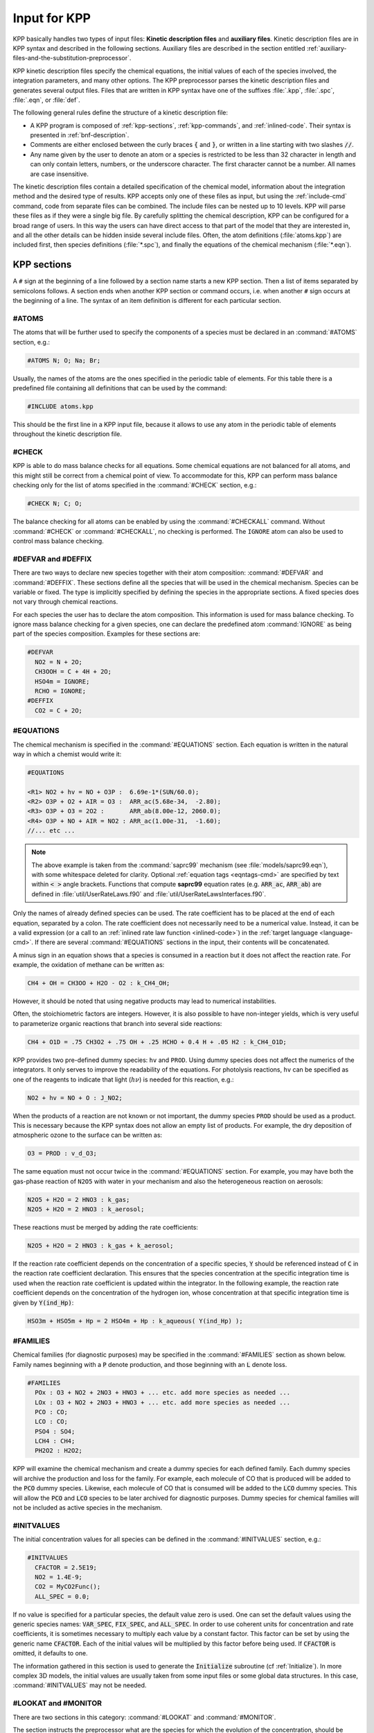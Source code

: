 .. _input-for-kpp:

#############
Input for KPP
#############

KPP basically handles two types of input files: **Kinetic description
files** and **auxiliary files**. Kinetic description files are in KPP
syntax and described in the following sections. Auxiliary files are
described in the section entitled
:ref:`auxiliary-files-and-the-substitution-preprocessor`.

KPP kinetic description files specify the chemical equations, the
initial values of each of the species involved, the integration
parameters, and many other options. The KPP preprocessor parses the
kinetic description files and generates several output files. Files
that are written in KPP syntax have one of the suffixes :file:`.kpp`,
:file:`.spc`, :file:`.eqn`, or :file:`def`.

The following general rules define the structure of a kinetic
description file:

-  A KPP program is composed of :ref:`kpp-sections`,
   :ref:`kpp-commands`, and :ref:`inlined-code`. Their syntax is
   presented in :ref:`bnf-description`.

-  Comments are either enclosed between the curly braces :code:`{` and
   :code:`}`, or written in a line starting with two slashes :code:`//`.

-  Any name given by the user to denote an atom or a species is
   restricted to be less than 32 character in length and can only
   contain letters, numbers, or the underscore character. The first
   character cannot be a number. All names are case insensitive.

The kinetic description files contain a detailed specification of the
chemical model, information about the integration method and the desired
type of results. KPP accepts only one of these files as input, but using
the :ref:`include-cmd` command, code from separate files can be
combined. The include files can be nested up to 10 levels. KPP will
parse these files as if they were a single big file. By carefully
splitting the chemical description, KPP can be configured for a broad
range of users. In this way the users can have direct access to that
part of the model that they are interested in, and all the other details
can be hidden inside several include files. Often, the atom definitions
(:file:`atoms.kpp`) are included first, then species definitions
(:file:`*.spc`), and finally the equations of the chemical mechanism
(:file:`*.eqn`).

.. _kpp-sections:

============
KPP sections
============

A :literal:`#` sign at the beginning of a line followed by a section
name starts a new KPP section. Then a list of items separated by
semicolons follows. A section ends when another KPP section or command
occurs, i.e. when another :literal:`#` sign occurs at the beginning of
a line. The syntax of an item definition is different for each
particular section.

.. _atoms:

#ATOMS
------

The atoms that will be further used to specify the components of a
species must be declared in an :command:`#ATOMS` section, e.g.:

.. code-block:: console

   #ATOMS N; O; Na; Br;

Usually, the names of the atoms are the ones specified in the periodic
table of elements. For this table there is a predefined file containing
all definitions that can be used by the command:

.. code-block:: console

   #INCLUDE atoms.kpp

This should be the first line in a KPP input file, because it allows to
use any atom in the periodic table of elements throughout the kinetic
description file.

.. _check:

#CHECK
------

KPP is able to do mass balance checks for all equations. Some chemical
equations are not balanced for all atoms, and this might still be
correct from a chemical point of view. To accommodate for this, KPP can
perform mass balance checking only for the list of atoms specified in
the :command:`#CHECK` section, e.g.:

.. code-block:: console

   #CHECK N; C; O;

The balance checking for all atoms can be enabled by using the
:command:`#CHECKALL` command. Without :command:`#CHECK` or
:command:`#CHECKALL`, no checking is performed. The :literal:`IGNORE`
atom can also be used to control mass balance checking.

.. _defvar-and-deffix:

#DEFVAR and #DEFFIX
-------------------

There are two ways to declare new species together with their atom
composition: :command:`#DEFVAR` and :command:`#DEFFIX`. These sections
define all the species that will be used in the chemical mechanism.
Species can be variable or fixed. The type is implicitly specified by
defining the species in the appropriate sections. A fixed species does
not vary through chemical reactions.

For each species the user has to declare the atom composition. This
information is used for mass balance checking.  To ignore mass balance
checking for a given species, one can declare the predefined atom
:command:`IGNORE` as being part of the species composition. Examples
for these sections are:

.. code-block:: console

   #DEFVAR
     NO2 = N + 2O;
     CH3OOH = C + 4H + 2O;
     HSO4m = IGNORE;
     RCHO = IGNORE;
   #DEFFIX
     CO2 = C + 2O;

.. _equations:

#EQUATIONS
----------

The chemical mechanism is specified in the :command:`#EQUATIONS`
section. Each equation is written in the natural way in which a
chemist would write it:

.. code-block:: console

   #EQUATIONS

   <R1> NO2 + hv = NO + O3P :  6.69e-1*(SUN/60.0);
   <R2> O3P + O2 + AIR = O3 :  ARR_ac(5.68e-34,  -2.80);
   <R3> O3P + O3 = 2O2 :       ARR_ab(8.00e-12, 2060.0);
   <R4> O3P + NO + AIR = NO2 : ARR_ac(1.00e-31,  -1.60);
   //... etc ...

.. note::

   The above example is taken from the :command:`saprc99` mechanism
   (see :file:`models/saprc99.eqn`), with some whitespace deleted for
   clarity.  Optional :ref:`equation tags <eqntags-cmd>` are specified
   by text within :code:`< >` angle brackets.  Functions that compute
   **saprc99** equation rates (e.g. :code:`ARR_ac`,
   :code:`ARR_ab`) are defined in :file:`util/UserRateLaws.f90`
   and :file:`util/UserRateLawsInterfaces.f90`.

Only the names of already defined species can be used. The rate
coefficient has to be placed at the end of each equation, separated by a
colon. The rate coefficient does not necessarily need to be a numerical
value. Instead, it can be a valid expression (or a call to an
:ref:`inlined rate law function <inlined-code>`) in the :ref:`target
language <language-cmd>`.  If there are several :command:`#EQUATIONS`
sections in the input, their contents will be concatenated.

A minus sign in an equation shows that a species is consumed in a
reaction but it does not affect the reaction rate. For example, the
oxidation of methane can be written as:

.. code-block:: console

   CH4 + OH = CH3OO + H2O - O2 : k_CH4_OH;

However, it should be noted that using negative products may lead to
numerical instabilities.

Often, the stoichiometric factors are integers. However, it is also
possible to have non-integer yields, which is very useful to
parameterize organic reactions that branch into several side reactions:

.. code-block:: console

   CH4 + O1D = .75 CH3O2 + .75 OH + .25 HCHO + 0.4 H + .05 H2 : k_CH4_O1D;

KPP provides two pre-defined dummy species: :literal:`hv` and
:literal:`PROD`. Using dummy species does not affect the numerics of
the integrators. It only serves to improve the readability of the
equations. For photolysis reactions, :literal:`hv` can be specified as
one of the reagents to indicate that light (:math:`h\nu`) is needed for this
reaction, e.g.:

.. code-block:: console

   NO2 + hv = NO + O : J_NO2;

When the products of a reaction are not known or not important, the
dummy species :literal:`PROD` should be used as a product. This is
necessary because the KPP syntax does not allow an empty list of
products. For example, the dry deposition of atmospheric ozone to the
surface can be written as:

.. code-block:: console

   O3 = PROD : v_d_O3;

The same equation must not occur twice in the :command:`#EQUATIONS`
section. For example, you may have both the gas-phase reaction of
:literal:`N2O5` with water in your mechanism and also the
heterogeneous reaction on aerosols:

.. code-block:: console

   N2O5 + H2O = 2 HNO3 : k_gas;
   N2O5 + H2O = 2 HNO3 : k_aerosol;

These reactions must be merged by adding the rate coefficients:

.. code-block:: console

   N2O5 + H2O = 2 HNO3 : k_gas + k_aerosol;

If the reaction rate coefficient depends on the concentration of a specific
species, :code:`Y` should be referenced instead of :code:`C` in the reaction
rate coefficient declaration. This ensures that the species concentration at
the specific integration time is used when the reaction rate coefficient is
updated within the integrator. In the following example, the reaction rate
coefficient depends on the concentration of the hydrogen ion, whose
concentration at that specific integration time is given by :code:`Y(ind_Hp)`:

.. code-block:: console

   HSO3m + HSO5m + Hp = 2 HSO4m + Hp : k_aqueous( Y(ind_Hp) );

.. _families:

#FAMILIES
---------

Chemical families (for diagnostic purposes) may be specified in the
:command:`#FAMILIES` section as shown below.  Family names beginning
with a :code:`P` denote production, and those beginning with an
:code:`L` denote loss.

.. code-block:: console

   #FAMILIES
     POx : O3 + NO2 + 2NO3 + HNO3 + ... etc. add more species as needed ...
     LOx : O3 + NO2 + 2NO3 + HNO3 + ... etc. add more species as needed ...
     PCO : CO;
     LCO : CO;
     PSO4 : SO4;
     LCH4 : CH4;
     PH2O2 : H2O2;

KPP will examine the chemical mechanism and create a dummy species for
each defined family.  Each dummy species will archive the production
and loss for the family.  For example, each molecule of CO that is
produced will be added to the :code:`PCO` dummy species.  Likewise,
each molecule of CO that is consumed will be added to the :code:`LCO`
dummy species. This will allow the :code:`PCO` and :code:`LCO` species
to be later archived for diagnostic purposes. Dummy species for chemical
families will not be included as active species in the mechanism.

.. _initvalues:

#INITVALUES
-----------

The initial concentration values for all species can be defined in the
:command:`#INITVALUES` section, e.g.:

.. code-block:: console

   #INITVALUES
     CFACTOR = 2.5E19;
     NO2 = 1.4E-9;
     CO2 = MyCO2Func();
     ALL_SPEC = 0.0;

If no value is specified for a particular species, the default value
zero is used. One can set the default values using the generic species
names: :code:`VAR_SPEC`, :code:`FIX_SPEC`, and :code:`ALL_SPEC`. In order
to use coherent units for concentration and rate coefficients, it is
sometimes necessary to multiply each value by a constant factor. This
factor can be set by using the generic name :code:`CFACTOR`. Each of
the initial values will be multiplied by this factor before being
used. If :code:`CFACTOR` is omitted, it defaults to one.

The information gathered in this section is used to generate the :code:`Initialize`
subroutine (cf  :ref:`Initialize`). In more complex 3D
models, the initial values are usually taken from some input files or
some global data structures. In this case, :command:`#INITVALUES` may
not be needed.

.. _lookat-and-monitor:

#LOOKAT and #MONITOR
--------------------

There are two sections in this category: :command:`#LOOKAT` and
:command:`#MONITOR`.

The section instructs the preprocessor what are the species for which
the evolution of the concentration, should be saved in a data file. By
default, if no :command:`#LOOKAT` section is present, all the species
are saved. If an atom is specified in the :command:`#LOOKAT` list then
the total mass of the particular atom is reported. This allows to
check how the mass of a specific atom was conserved by the integration
method. The :command:`#LOOKATALL` command can be used to specify all
the species. Output of :command:`#LOOKAT` can be directed to the file
:file:`ROOT.dat` using the utility subroutines described in the
section entitled :ref:`Util`.

The :command:`#MONITOR` section defines a different list of species
and atoms. This list is used by the driver to display the
concentration of the elements in the list during the integration. This
may give us a feedback of the evolution in time of the selected
species during the integration. The syntax is similar to the
:command:`#LOOKAT` section. With the driver :code:`general`,
output of :command:`#MONITOR` goes to the screen (STDOUT). The order
of the output is: first variable species, then fixed species, finally
atoms. It is not the order in the :command:`MONITOR` command.

Examples for these sections are:

.. code-block:: console

   #LOOKAT NO2; CO2; O3; N;
   #MONITOR O3; N;

.. _setvar-and-setfix:

#SETVAR and #SETFIX
-------------------

The commands :command:`#SETVAR` and :command:`#SETFIX` change the type of an
already defined species. Then, depending on the integration method,
one may or may not use the initial classification, or can easily move
one species from one category to another. The use of the generic
species :code:`VAR_SPEC`, :code:`FIX_SPEC`, and :code:`ALL_SPEC` is
also allowed. Examples for these sections are:

.. code-block:: console

   #SETVAR ALL_SPEC;
   #SETFIX H2O; CO2;

.. _kpp-commands:

============
KPP commands
============

A KPP command begins on a new line with a :code:`#` sign, followed by a
command name and one or more parameters.  Details about each command
are given in the following subsections.

.. _table-cmd-defaults:

.. table:: Default values for KPP commands
   :align: center

   +--------------------------+-----------------------+
   | KPP command              | default value         |
   +==========================+=======================+
   | :command:`#AUTOREDUCE`   | :code:`OFF`           |
   +--------------------------+-----------------------+
   | :command:`#CHECKALL`     |                       |
   +--------------------------+-----------------------+
   | :command:`#DECLARE`      | :code:`SYMBOL`        |
   +--------------------------+-----------------------+
   | :command:`#DOUBLE`       | :code:`ON`            |
   +--------------------------+-----------------------+
   | :command:`#DRIVER`       | :code:`none`          |
   +--------------------------+-----------------------+
   | :command:`#DUMMYINDEX`   | :code:`OFF`           |
   +--------------------------+-----------------------+
   | :command:`#EQNTAGS`      | :code:`OFF`           |
   +--------------------------+-----------------------+
   | :command:`#FUNCTION`     | :code:`AGGREGATE`     |
   +--------------------------+-----------------------+
   | :command:`#HESSIAN`      | :code:`ON`            |
   +--------------------------+-----------------------+
   | :command:`#INCLUDE`      |                       |
   +--------------------------+-----------------------+
   | :command:`#INTEGRATOR`   |                       |
   +--------------------------+-----------------------+
   | :command:`#INTFILE`      |                       |
   +--------------------------+-----------------------+
   | :command:`#JACOBIAN`     | :code:`SPARSE_LU_ROW` |
   +--------------------------+-----------------------+
   | :command:`#LANGUAGE`     |                       |
   +--------------------------+-----------------------+
   | :command:`#LOOKATALL`    |                       |
   +--------------------------+-----------------------+
   | :command:`#MEX`          | :code:`ON`            |
   +--------------------------+-----------------------+
   | :command:`#MINVERSION`   |                       |
   +--------------------------+-----------------------+
   | :command:`#MODEL`        |                       |
   +--------------------------+-----------------------+
   | :command:`#REORDER`      | :code:`ON`            |
   +--------------------------+-----------------------+
   | :command:`#STOCHASTIC`   | :code:`OFF`           |
   +--------------------------+-----------------------+
   | :command:`#STOICMAT`     | :code:`ON`            |
   +--------------------------+-----------------------+
   | :command:`#UPPERCASEF90` | :code:`OFF`           |
   +--------------------------+-----------------------+

.. _autoreduce-cmd:

#AUTOREDUCE
-----------

The :command:`#AUTOREDUCE ON` command can be used with
:command:`#INTEGRATOR rosenbrock` to enable
:ref:`automatic  mechanism reduction <rosenbrock-autoreduce>` as
described in :cite:t:`Lin_et_al._2022`.  Automatic mechanism reduction
is disabled by default.

.. _declare-cmd:

#DECLARE
--------

The :command:`#DECLARE` command determines how constants like
:code:`dp`, :code:`NSPEC`, :code:`NVAR`, :code:`NFIX`, and
:code:`NREACT` are inserted into the KPP-generated code.
:command:`#DECLARE SYMBOL` (the default) will declare array variables
using parameters from the :ref:`Parameters` file. :command:`#DECLARE VALUE`
will replace each parameter with its value.

For example, the global array variable :code:`C` is declared in the
:ref:`Global` file generated by KPP.  In the :program:`small_strato`
example (described in :ref:`running-kpp-with-an-example-mechanism`),
:code:`C` has dimension :code:`NSPEC=7`. Using  :command:`#DECLARE
SYMBOL` will generate the following code in :ref:`Global`:

.. code-block:: fortran

   ! C - Concentration of all species
     REAL(kind=dp), TARGET :: C(NSPEC)

Whereas :command:`#DECLARE VALUE` will generate this code instead:

.. code-block:: fortran

   ! C - Concentration of all species
     REAL(kind=dp), TARGET :: C(7)

We recommend using :command:`#DECLARE SYMBOL`, as most modern compilers
will automatically replace each parameter (e.g. :code:`NSPEC`) with its
value (e.g :code:`7`). However, if you are using a very old compiler
that is not as sophisticated, :command:`#DECLARE VALUE` might result in
better-optmized code.

.. _double-cmd:

#DOUBLE
-------

The :command:`#DOUBLE` command selects single or double precision
arithmetic. :command:`ON` (the default) means use double precision,
:command:`OFF` means use single precision (see the section entitled
:ref:`Precision`).

.. important::

   We recommend using double precision whenever possible.  Using
   single precision may lead to integration non-convergence errors
   caused by roundoff and/or underflow.

.. _driver-cmd:

#DRIVER
-------

The :command:`#DRIVER` command selects the driver, i.e., the file from
which the main function is to be taken. The parameter is a file name,
without suffix. The appropriate suffix (:code:`.f90`, :code:`.F90`,
:code:`.c`, or :code:`.m`) is automatically appended.

Normally, KPP tries to find the selected driver file in the directory
:file:`$KPP_HOME/drv/`. However, if the supplied file name contains a slash,
it is assumed to be absolute. To access a driver in the current
directory, the prefix :file:`./` can be used, e.g.:

.. code-block:: console

   #DRIVER ./mydriver

It is possible to choose the empty dummy driver :command:`none`, if the
user wants to include the KPP generated modules into a larger model
(e.g. a general circulation or a chemical transport model) instead of
creating a stand-alone version of the chemical integrator. The driver
:command:`none` is also selected when the :command:`#DRIVER` command
is missing. If the command occurs twice, the second replaces the first.

.. _dummyindex-cmd:

#DUMMYINDEX
-----------

It is possible to declare species in the :ref:`defvar-and-deffix`
sections that are not used in the :ref:`equations` section. If your
model needs to check at run-time if a certain species is included in
the current mechanism, you can set to :command:`#DUMMYINDEX ON`. Then,
KPP will set the indices to zero for all species that do not occur in
any reaction. With :command:`#DUMMYINDEX OFF` (the default), those are
undefined variables. For example, if you frequently switch between
mechanisms with and without sulfuric acid, you can use this code:

.. code-block:: fortran

   IF (ind_H2SO4=0) THEN
     PRINT *, 'no H2SO4 in current mechanism'
   ELSE
     PRINT *, 'c(H2SO4) =', C(ind_H2SO4)
   ENDIF

.. _eqntags-cmd:

#EQNTAGS
--------

Each reaction in the :ref:`equations` section may start with an
equation tag which is enclosed in angle brackets, e.g.:

.. code-block:: console

   <R1> NO2 + hv = NO + O3P :  6.69e-1*(SUN/60.0);

With :command:`#EQNTAGS` set to :command:`ON`, this equation tag can be
used to refer to a specific equation (cf. :ref:`monitor`). The default
for :command:`#EQNTAGS` is :command:`OFF`.

.. _function-cmd:

#FUNCTION
---------

The :command:`#FUNCTION` command controls which functions are generated
to compute the production/destruction terms for variable
species. :command:`AGGREGATE` generates one function that computes the
normal derivatives. :command:`SPLIT` generates two functions
for the derivatives in production and destruction forms.

.. _hessian-cmd:

#HESSIAN
--------

The option :command:`ON` (the default) of the :command:`#HESSIAN`
command turns the Hessian generation on (see section
:ref:`Hessian-and-HessianSP`). With :command:`OFF` it is switched off.

.. _include-cmd:

#INCLUDE
--------

The :command:`#INCLUDE` command instructs KPP to look for the file
specified as a parameter and parse the content of this file before
proceeding to the next line. This allows the atoms definition, the
species definition and the equation definition to be shared between
several models. Moreover this allows for custom configuration of KPP to
accommodate various classes of users. Include files can be either in one
of the KPP directories or in the current directory.

.. _integrator-cmd:

#INTEGRATOR
-----------

The :command:`#INTEGRATOR` command selects the integrator definition
file. The parameter is the file name of an integrator, without
suffix. The effect of

.. code-block:: console

   #INTEGRATOR integrator_name

is similar to:

.. code-block:: console

   #INCLUDE $KPP_HOME/int/integrator_name.def

The :command:`#INTEGRATOR` command allows the use of different
integration techniques on the same model. If it occurs twice, the second
replaces the first. Normally, KPP tries to find the selected integrator
files in the directory :file:`$KPP_HOME/int/`. However, if the supplied
file name contains a slash, it is assumed to be absolute. To access an
integrator in the current directory, the prefix :file:`./` can be used,
e.g.:

.. code-block:: console

   #INTEGRATOR ./mydeffile

.. _intfile-cmd:

#INTFILE
--------

.. attention::

   :command:`#INTFILE` is used internally by KPP but should not be used
   by the KPP user. Using :ref:`integrator-cmd` alone suffices to
   specify an integrator.

The integrator definition file selects an integrator file with
:command:`#INTFILE` and also defines some suitable options for it. The
:command:`#INTFILE` command selects the file that contains the integrator
routine. The parameter of the
command is a file name, without suffix. The appropriate suffix
(:code:`.f90`, :code:`.F90`, :code:`.c`, or :code:`.m` is appended and
the result selects the file from which the integrator
is taken. This file will be copied into the code file in the appropriate
place.

.. _jacobian-cmd:

#JACOBIAN
---------

The :command:`#JACOBIAN` command controls which functions are generated
to compute the Jacobian. The option :command:`OFF` inhibits the
generation of the Jacobian routine. The option :command:`FULL` generates
the Jacobian as a square :code:`NVAR x NVAR` matrix. It should only be
used if the integrator needs the whole Jacobians. The options
:command:`SPARSE_ROW` and :command:`SPARSE_LU_ROW` (the default) both
generate the Jacobian in sparse (compressed on rows) format. They should
be used if the integrator needs the whole Jacobian, but in a sparse
form. The format used is compressed on rows. With
:command:`SPARSE_LU_ROW`, KPP extends the number of nonzeros to account
for the fill-in due to the LU decomposition.

.. _language-cmd:

#LANGUAGE
---------

.. attention::

   The :command:`Fortran77` language option is deprecated in
   :ref:`kpp250` and  later versions. All further KPP development will
   only support Fortran90.

The :command:`#LANGUAGE` command selects the target language in which the
code file is to be generated. Available options are :command:`Fortran90`,
:command:`C`, or :command:`matlab`.

You can select the suffix (:code:`.F90` or :code:`.f90`) to use for
Fortran90 source code generated by KPP (cf. :ref:`uppercasef90-cmd`).

.. _mex-cmd:

#MEX
----

:program:`Mex` is a Matlab extension that allows
to call functions written in Fortran and C directly from within the
Matlab environment. KPP generates the mex interface routines for the
ODE function, Jacobian, and Hessian, for the target languages C,
Fortran77, and Fortran90. The default is :command:`#MEX ON`. With
:command:`#MEX OFF`, no Mex files are generated.

.. _minversion-cmd:

#MINVERSION
-----------

You may restrict a chemical mechanism to use a given version of KPP or
later. To do this, add

.. code-block:: console

   #MINVERSION X.Y.Z

to the definition file.

The version number (:code:`X.Y.Z`) adheres to the Semantic
Versioning style (https://semver.org), where :code:`X` is the major
version number, :code:`Y` is the minor version number, and :code:`Z` is the
bugfix (aka “patch”) version number.

For example, if :command:`#MINVERSION 2.4.0` is specified, then KPP will
quit with an error message unless you are using KPP 2.4.0 or later.

.. _model-cmd:

#MODEL
------

The chemical model contains the description of the atoms, species, and
chemical equations. It also contains default initial values for the
species and default options including a suitable integrator for the
model. In the simplest case, the main kinetic description file, i.e. the
one passed as parameter to KPP, can contain just a single line selecting
the model. KPP tries to find a file with the name of the model and the
suffix :file:`.def` in the :file:`$KPP_HOME/models` subdirectory. This
file is then parsed. The content of the model definition file is written
in the KPP language. The model definition file points to a species file
and an equation file. The species file includes further the atom
definition file. All default values regarding the model are
automatically selected. For convenience, the best integrator and driver
for the given model are also automatically selected.

The :command:`#MODEL` command is optional, and intended for using a
predefined model. Users who supply their own reaction mechanism do not
need it.

.. _reorder-cmd:

#REORDER
--------

Reordering of the species is performed in order to minimize the fill-in
during the LU factorization, and therefore preserve the sparsity
structure and increase efficiency. The reordering is done using a
diagonal Markowitz algorithm. The details are explained in
:cite:t:`Sandu_et_al._1996`. The default is :command:`ON`.
:command:`OFF` means that KPP does not reorder the species. The order
of the variables is the order in which the species are
declared in the :command:`#DEFVAR` section.

.. _stochastic-cmd:

#STOCHASTIC
-----------

The option :command:`ON` of the :command:`#STOCHASTIC` command turns
on the generation of code for stochastic kinetic simulations (see the
section entitled :ref:`Stochastic`.  The default option is :command:`OFF`.

.. _stoicmat-cmd:

#STOICMAT
---------

Unless the :command:`#STOICMAT` command is set to :command:`OFF`, KPP
generates code for the stoichiometric matrix, the vector of reactant
products in each reaction, and the partial derivative of the time
derivative function with respect to rate coefficients
(cf. :ref:`Stoichiom-and-StoichiomSP`).

.. _checkall-lookatall-cmd:

#CHECKALL, #LOOKATALL
---------------------

The shorthand commands :command:`#CHECKALL` and :command:`#LOOKATALL`
apply :command:`#CHECK` and :command:`#LOOKAT`, respectively, to all
species in the mechanism.

.. _uppercasef90-cmd:

#UPPERCASEF90
-------------

If you have selected :command:`#LANGUAGE Fortran90` option, KPP will
generate source code ending in :code:`.f90` by default. Setting
:command:`#UPPERCASEF90 ON` will tell KPP to generate Fortran90 code
ending in :code:`.F90` instead.

.. _inlined-code:

============
Inlined Code
============

In order to offer maximum flexibility, KPP allows the user to include
pieces of code in the kinetic description file. Inlined code begins on a
new line with :command:`#INLINE` and the *inline_type*. Next, one or
more lines of code follow, written in the target language (Fortran90, C,
or Matlab) as specified by the *inline_type*. The inlined code ends with
:command:`#ENDINLINE`. The code is inserted into the KPP output at a
position which is also determined by *inline_type* as shown in
:ref:`table-inl-type`. If two inline commands with the same inline type
are declared, then the contents of the second is appended to the first
one.

.. _list-of-inlined-types:

List of inlined types
---------------------

In this manual, we show the inline types for Fortran90. The inline
types for the other languages are produced by replacing :code:`F90`
by :code:`C`, or :code:`matlab`, respectively.

.. _table-inl-type:

.. table:: KPP inlined types
   :align: center

   +-----------------+-------------------+---------------------+---------------------+
   | Inline_type     | File              | Placement           | Usage               |
   +=================+===================+=====================+=====================+
   | **F90_DATA**    | :ref:`Monitor`    | specification       | (obsolete)          |
   |                 |                   | section             |                     |
   +-----------------+-------------------+---------------------+---------------------+
   | **F90_GLOBAL**  | :ref:`Global`     | specification       | global variables    |
   |                 |                   | section             |                     |
   +-----------------+-------------------+---------------------+---------------------+
   | **F90_INIT**    | :ref:`Initialize` | subroutine          | integration         |
   |                 |                   |                     | parameters          |
   +-----------------+-------------------+---------------------+---------------------+
   | **F90_RATES**   | :ref:`Rates`      | executable section  | rate law functions  |
   +-----------------+-------------------+---------------------+---------------------+
   | **F90_RCONST**  | :ref:`Rates`      | subroutine          | statements and      |
   |                 |                   |                     | definitions of rate |
   |                 |                   |                     | coefficients        |
   +-----------------+-------------------+---------------------+---------------------+
   | **F90_UTIL**    | :ref:`Util`       | executable section  | utility functions   |
   +-----------------+-------------------+---------------------+---------------------+

.. _f90-data:

F90_DATA
--------

This inline type was introduced in a previous version of KPP to
initialize variables. It is now obsolete but kept for compatibility. For
Fortran90, :command:`F90_GLOBAL` should be used instead.

.. _f90-global:

F90_GLOBAL
----------

This inline type can be used to declare global variables, e.g. for a
special rate coefficient:

.. code-block:: fortran

   #INLINE F90_GLOBAL
     REAL(dp) :: k_DMS_OH
   #ENDINLINE

Inlining code can be useful to introduce additional state variables
(such as temperature, humidity, etc.) for use by KPP routines, such as
for calculating rate coefficients.

If a large number of state variables needs to be held in inline code, or
require intermediate computation that may be repeated for many rate
coefficients, a derived type object should be used for efficiency, e.g.:

.. code-block:: fortran

   #INLINE F90_GLOBAL
     TYPE, PUBLIC :: ObjGlobal_t
        ! ... add variable fields to this type ...
     END TYPE ObjGlobal_t
     TYPE(ObjGlobal_t), TARGET, PUBLIC :: ObjGlobal
   #ENDINLINE

This global variable :code:`ObjGlobal` can then be used globally in KPP.

Another way to avoid cluttering up the KPP input file is to
:code:`#include` a header file with global variables:

.. code-block:: fortran

   #INLINE F90_GLOBAL
   ! Inline common variables into KPP_ROOT_Global.f90
   #include "commonIncludeVars.f90"
   #ENDINLINE

In future versions of KPP, the global state will be reorganized into
derived type objects as well.

.. _inline-type-f90-init:

F90_INIT
--------

This inline type can be used to define initial values before the start of the
integration, e.g.:

.. code-block:: fortran

   #INLINE F90_INIT
     TSTART = (12.*3600.)
     TEND = TSTART + (3.*24.*3600.)
     DT = 0.25*3600.
     TEMP = 270.
   #ENDINLINE

.. _f90-rates:

F90_RATES
---------

This inline type can be used to add new subroutines to calculate rate
coefficients, e.g.:

.. code-block:: fortran

   #INLINE F90_RATES
     REAL FUNCTION k_SIV_H2O2(k_298,tdep,cHp,temp)
       ! special rate function for S(IV) + H2O2
       REAL, INTENT(IN) :: k_298, tdep, cHp, temp
       k_SIV_H2O2 = k_298 &
         * EXP(tdep*(1./temp-3.3540E-3)) &
         * cHp / (cHp+0.1)
     END FUNCTION k_SIV_H2O2
   #ENDINLINE

.. _f90-rconst:

F90_RCONST
----------

This inline type can be used to define time-dependent values of rate
coefficients. You may inline :code:`USE` statements that reference
modules where rate coefficients are computed, e.g.:

.. code-block:: fortran

   #INLINE F90_RCONST
     USE MyRateFunctionModule
   #ENDINLINE

or define variables directly, e.g.:

.. code-block:: fortran

   #INLINE F90_RCONST
     k_DMS_OH = 1.E-9*EXP(5820./temp)*C(ind_O2)/ &
       (1.E30+5.*EXP(6280./temp)*C(ind_O2))
   #ENDINLINE
   
Note that the :code:`USE` statements must precede any variable
definitions.
    
The inlined code will be placed directly into the subroutines
:code:`UPDATE_RCONST` and :code:`UPDATE_PHOTO` in the :ref:`Rates` file.

.. _f90-util:

F90_UTIL
--------

This inline type can be used to define utility subroutines.

.. _auxiliary-files-and-the-substitution-preprocessor:

=================================================
Auxiliary files and the substitution preprocessor
=================================================

The `auxiliary files <auxiliary-files-for-fortran-90_>`_ in the
:file:`$KPP_HOME/util` subdirectory are templates for integrators,
drivers, and utilities. They are inserted into the KPP output after
being run through the substitution preprocessor. This preprocessor
replaces `several placeholder symbols <list-of-symbols-replaced_>`_ in
the template files with their particular values in the model at hand.
Usually, only :command:`KPP_ROOT` and :command:`KPP_REAL` are needed
because the other values can also be obtained via the variables listed
in :ref:`table-inl-type`.

:command:`KPP_REAL` is replaced by the appropriate single or double
precision declaration  type. Depending on the target language KPP will
select the correct declaration type. For example if one needs to
declare an array BIG of size 1000, a declaration like the following
must be used:

.. code-block:: fortran

   KPP_REAL :: BIG(1000)

When used with the command :command:`#DOUBLE ON`, the above line will be
automatically translated into:

.. code-block:: fortran

   REAL(kind=dp) :: BIG(1000)

and when used with the command :command:`#DOUBLE OFF`, the same line will
become:

.. code-block:: fortran

   REAL(kind=sp) :: BIG(1000)

in the resulting Fortran90 output file.

:command:`KPP_ROOT` is replaced by the root file name of the main kinetic
description file.  In our example where we are processing
:file:`small_strato.kpp`, a line in an auxiliary Fortran90 file like

.. code-block:: fortran

   USE KPP_ROOT_Monitor

will be translated into

.. code-block:: fortran

   USE small_strato_Monitor

in the generated Fortran90 output file.

.. _auxiliary-files-for-fortran-90:

List of auxiliary files for Fortran90
--------------------------------------

.. _table-aux-files:

.. table:: Auxiliary files for Fortran90
   :align: center

   +--------------------------------+------------------------------------------+
   | File                           | Contents                                 |
   +================================+==========================================+
   | ``dFun_dRcoeff.f90``           | Derivatives with respect to reaction     |
   |                                | rates.                                   |
   +--------------------------------+------------------------------------------+
   | ``dJac_dRcoeff.f90``           | Derivatives with respect to reaction     |
   |                                | rates.                                   |
   +--------------------------------+------------------------------------------+
   | ``Makefile_f90`` and           | Makefiles to build Fortran-90 code.      |
   | ``Makefile_upper_F90``         |                                          |
   +--------------------------------+------------------------------------------+
   | ``Mex_Fun.f90``                | Mex files.                               |
   +--------------------------------+------------------------------------------+
   | ``Mex_Jac_SP.f90``             | Mex files.                               |
   +--------------------------------+------------------------------------------+
   | ``Mex_Hessian.f90``            | Mex files.                               |
   +--------------------------------+------------------------------------------+
   | ``sutil.f90``                  | Sparse utility functions.                |
   +--------------------------------+------------------------------------------+
   | ``tag2num.f90``                | Function related to equation tags.       |
   +--------------------------------+------------------------------------------+
   | ``UpdateSun.f90``              | Function related to solar zenith angle.  |
   +--------------------------------+------------------------------------------+
   | ``UserRateLaws.f90`` and       | User-defined rate-law functions.         |
   | ``UserRateLawsInterfaces.f90`` |                                          |
   +--------------------------------+------------------------------------------+
   | ``util.f90``                   | Input/output utilities.                  |
   +--------------------------------+------------------------------------------+

.. _list-of-symbols-replaced:

List of symbols replaced by the substitution preprocessor
---------------------------------------------------------

.. _table-sym-repl:

.. table:: Symbols and their replacements
   :align: center

   +--------------------------+-------------------------------+----------------------------+
   | Symbol                   | Replacement                   | Example                    |
   +==========================+===============================+============================+
   | **KPP_ROOT**             | The ``ROOT`` name             |  ``small_strato``          |
   +--------------------------+-------------------------------+----------------------------+
   | **KPP_REAL**             | The real data type            | ``REAL(kind=dp)``          |
   +--------------------------+-------------------------------+----------------------------+
   | **KPP_NSPEC**            | Number of species             | 7                          |
   +--------------------------+-------------------------------+----------------------------+
   | **KPP_NVAR**             | Number of variable species    | 5                          |
   +--------------------------+-------------------------------+----------------------------+
   | **KPP_NFIX**             | Number of fixed species       | 2                          |
   +--------------------------+-------------------------------+----------------------------+
   | **KPP_NREACT**           | Number of chemical            | 10                         |
   |                          | reactions                     |                            |
   +--------------------------+-------------------------------+----------------------------+
   | **KPP_NONZERO**          | Number of Jacobian nonzero    | 18                         |
   |                          | elements                      |                            |
   +--------------------------+-------------------------------+----------------------------+
   | **KPP_LU_NONZERO**       | Number of Jacobian nonzero    | 19                         |
   |                          | elements, with LU fill-in     |                            |
   +--------------------------+-------------------------------+----------------------------+
   | **KPP_LU_NHESS**         | Number of Hessian nonzero     | 10                         |
   |                          | elements                      |                            |
   +--------------------------+-------------------------------+----------------------------+
   | **KPP_FUN_OR_FUN_SPLIT** | Name of the function to be    | ``FUN(Y,FIX,RCONST,Ydot)`` |
   |                          | called                        |                            |
   +--------------------------+-------------------------------+----------------------------+

.. _icntrl-rcntrl:
   
=================================================================
Controlling the Integrator with :code:`ICNTRL` and :code:`RCNTRL`
=================================================================

In order to offer more control over the integrator, KPP provides the
arrays :code:`ICNTRL` (integer) and :code:`RCNTRL` (real). Each of them
is an array of 20 elements that allow the fine-tuning of the integrator.
All integrators (except for :code:`tau_leap` and :code:`gillespie`) use
:code:`ICNTRL` and :code:`RCNTRL`. Details can be found in the comment
lines of the individual integrator files in :code:`$KPP_HOME/int/`.

ICNTRL
------

.. _table-icntrl:

.. table:: Summary of ICNTRL usage in the f90 integrators.
           Here, Y = used, and s = solver-specific usage.
   :align: center

   +------------------------+---+---+---+---+---+---+---+---+---+----+----+----+----+----+----+----+----+
   | ICNTRL                 | 1 | 2 | 3 | 4 | 5 | 6 | 7 | 8 | 9 | 10 | 11 | 12 | 13 | 14 | 15 | 16 | 17 |
   +========================+===+===+===+===+===+===+===+===+===+====+====+====+====+====+====+====+====+
   | beuler                 |   | Y | Y | Y | Y | Y |   |   |   |    |    |    |    |    | Y  |    |    |
   +------------------------+---+---+---+---+---+---+---+---+---+----+----+----+----+----+----+----+----+
   | dvode                  |   |   |   |   |   |   |   |   |   |    |    |    |    |    | Y  |    |    |
   +------------------------+---+---+---+---+---+---+---+---+---+----+----+----+----+----+----+----+----+
   | exponential            |   |   |   |   |   |   |   |   |   |    |    |    |    |    |    |    |    |
   +------------------------+---+---+---+---+---+---+---+---+---+----+----+----+----+----+----+----+----+
   | feuler                 |   |   |   |   |   |   |   |   |   |    |    |    |    |    | Y  | Y  | Y  |
   +------------------------+---+---+---+---+---+---+---+---+---+----+----+----+----+----+----+----+----+
   | gillespie              |   |   |   |   |   |   |   |   |   |    |    |    |    |    |    |    |    |
   +------------------------+---+---+---+---+---+---+---+---+---+----+----+----+----+----+----+----+----+
   | lsode                  |   | Y |   | Y |   |   |   |   |   | s  |    |    |    |    | Y  |    |    |
   +------------------------+---+---+---+---+---+---+---+---+---+----+----+----+----+----+----+----+----+
   | radau5                 |   | Y |   | Y | Y | Y |   |   |   |    | Y  |    |    |    | Y  |    |    |
   +------------------------+---+---+---+---+---+---+---+---+---+----+----+----+----+----+----+----+----+
   | rosenbrock_adj         | Y | Y | Y | Y |   | s | s | s |   |    |    |    |    |    | Y  |    |    |
   +------------------------+---+---+---+---+---+---+---+---+---+----+----+----+----+----+----+----+----+
   | rosenbrock             | Y | Y | Y | Y |   |   |   |   |   |    |    |    |    |    | Y  | Y  |    |
   +------------------------+---+---+---+---+---+---+---+---+---+----+----+----+----+----+----+----+----+
   | rosenbrock_tlm         | Y | Y | Y | Y |   |   |   |   |   |    |    | s  |    |    | Y  |    |    |
   +------------------------+---+---+---+---+---+---+---+---+---+----+----+----+----+----+----+----+----+
   | rosenbrock_autoreduce  | Y | Y | Y | Y |   |   |   |   |   |    |    | s  | s  | s  | Y  | Y  |    |
   +------------------------+---+---+---+---+---+---+---+---+---+----+----+----+----+----+----+----+----+
   | runge_kutta_adj        |   | Y | Y | Y | Y | s | s | s | s | s  | Y  |    |    |    | Y  |    |    |
   +------------------------+---+---+---+---+---+---+---+---+---+----+----+----+----+----+----+----+----+
   | runge_kutta            |   | Y | Y | Y | Y | Y |   |   |   | s  | Y  |    |    |    | Y  |    |    |
   +------------------------+---+---+---+---+---+---+---+---+---+----+----+----+----+----+----+----+----+
   | runge_kutta_tlm        |   | Y | Y |   | Y | Y | s |   | s | s  | Y  | s  |    |    | Y  |    |    |
   +------------------------+---+---+---+---+---+---+---+---+---+----+----+----+----+----+----+----+----+
   | sdirk4                 |   | Y |   | Y |   |   |   |   |   |    |    |    |    |    | Y  |    |    |
   +------------------------+---+---+---+---+---+---+---+---+---+----+----+----+----+----+----+----+----+
   | sdirk_adj              |   | Y | Y | Y | Y | Y | s | s |   |    |    |    |    |    | Y  |    |    |
   +------------------------+---+---+---+---+---+---+---+---+---+----+----+----+----+----+----+----+----+
   | sdirk                  |   | Y | Y | Y | Y | Y |   |   |   |    |    |    |    |    | Y  |    |    |
   +------------------------+---+---+---+---+---+---+---+---+---+----+----+----+----+----+----+----+----+
   | sdirk_tlm              |   | Y | Y | Y | Y | Y | s |   | s |    |    | s  |    |    | Y  |    |    |
   +------------------------+---+---+---+---+---+---+---+---+---+----+----+----+----+----+----+----+----+
   | seulex                 | Y | Y |   | Y |   |   |   |   |   | s  | s  | s  | s  | s  | Y  |    |    |
   +------------------------+---+---+---+---+---+---+---+---+---+----+----+----+----+----+----+----+----+
   | tau_leap               |   |   |   |   |   |   |   |   |   |    |    |    |    |    |    |    |    |
   +------------------------+---+---+---+---+---+---+---+---+---+----+----+----+----+----+----+----+----+

.. option:: ICNTRL(1)

   :code:`= 1`: :math:`F = F(y)`, i.e. independent of t (autonomous)

   :code:`= 0`: :math:`F = F(t,y)`, i.e. depends on t (non-autonomous)

.. option:: ICNTRL(2)

   The absolute (:code:`ATOL`) and relative (:code:`RTOL`) tolerances
   can be expressed by either a scalar or individually for each
   species in a vector:

   :code:`= 0` : :code:`NVAR` -dimensional vector

   :code:`= 1` : scalar

.. option:: ICNTRL(3)

   Selection of a specific method.

.. option:: ICNTRL(4)

   Maximum number of integration steps.

.. option:: ICNTRL(5)

   Maximum number of Newton iterations.

.. option:: ICNTRL(6)

   Starting values of Newton iterations (only avaialble for some of
   the integrators).

   :code:`= 0` : Interpolated

   :code:`= 1` : Zero

.. option:: ICNTRL(11)

   Gustafsson step size controller

.. option:: ICNTRL(12)

   (Solver-specific for :code:`rosenbrock_autoreduce`) Controls whether auto-reduction
   of the mechanism is performed. If set to :code:`= 0`, then the integrator behaves
   the same as :code:`rosenbrock`.

.. option:: ICNTRL(13)

   (Solver-specific for :code:`rosenbrock_autoreduce`) Controls whether in auto-reduction
   species production and loss rates are scanned throughout the internal time steps
   of the integrator for repartitioning.

.. option:: ICNTRL(14)

   (Solver-specific for :code:`rosenbrock_autoreduce`) If set to :code:`> 0`, then the
   threshold is calculated based on the max of production and loss rate of the species
   ID specified in :code:`ICNTRL(14)` multiplied by :code:`RCNTRL(14)`.

.. option:: ICNTRL(15)

   This determines which :code:`Update_*` subroutines are called
   within the integrator.

   :code:`= -1` : Do not call any :code:`Update_*` subroutines

   :code:`=  0` :  Use the integrator-specific default values

   :code:`>  1` : A number between 1 and 7, derived by adding up bits
   with values 4, 2, and 1.  The first digit (4) activates
   :code:`Update_SUN`.  The second digit (2) activates
   :code:`Update_PHOTO`.  The third digit (1) activates
   :code:`Update_RCONST`.    |

   For example :code:`ICNTRL(15)=6)` (4+2) will activate the calls to
   :code:`Update_SUN` and :code:`Update_PHOTO`, but not to
   :code:`Update_RCONST`.

.. option:: ICNTRL(16)

   Treatment of negative concentrations:

   :code:`= 0` : Leave negative values unchanged

   :code:`= 1` : Set negative values to zero

   :code:`= 2` : Print warning and continue

   :code:`= 3` : Print error message and stop

.. option:: ICNTRL(17)

   Verbosity:

   :code:`= 0` : Only return error number

   :code:`= 1` : Verbose error output

.. option:: ICNTRL(18) ... ICNTRL(20)

   currently not used

RCNTRL
------

.. _table-rcntrl:

.. table:: Summary of RCNTRL usage in the f90 integrators.
           Here, Y = used, and s = solver-specific usage.
   :align: center

   +------------------------+---+---+---+---+---+---+---+---+---+----+----+----+----+----+----+----+----+----+----+
   | RCNTRL                 | 1 | 2 | 3 | 4 | 5 | 6 | 7 | 8 | 9 | 10 | 11 | 12 | 13 | 14 | 15 | 16 | 17 | 18 | 19 |
   +========================+===+===+===+===+===+===+===+===+===+====+====+====+====+====+====+====+====+====+====+
   | beuler                 | Y | Y | Y | Y | Y | Y | Y | Y | Y | Y  | Y  |    |    |    |    |    |    |    |    |
   +------------------------+---+---+---+---+---+---+---+---+---+----+----+----+----+----+----+----+----+----+----+
   | dvode                  |   |   |   |   |   |   |   |   |   |    |    |    |    |    |    |    |    |    |    |
   +------------------------+---+---+---+---+---+---+---+---+---+----+----+----+----+----+----+----+----+----+----+
   | exponential            |   |   |   |   |   |   |   |   |   |    |    |    |    |    |    |    |    |    |    |
   +------------------------+---+---+---+---+---+---+---+---+---+----+----+----+----+----+----+----+----+----+----+
   | feuler                 |   |   |   |   |   |   |   |   |   |    |    |    |    |    |    |    |    |    |    |
   +------------------------+---+---+---+---+---+---+---+---+---+----+----+----+----+----+----+----+----+----+----+
   | gillespie              |   |   |   |   |   |   |   |   |   |    |    |    |    |    |    |    |    |    |    |
   +------------------------+---+---+---+---+---+---+---+---+---+----+----+----+----+----+----+----+----+----+----+
   | lsode                  | Y | Y | Y |   |   |   |   |   |   |    |    |    |    |    |    |    |    |    |    |
   +------------------------+---+---+---+---+---+---+---+---+---+----+----+----+----+----+----+----+----+----+----+
   | radau5                 |   | Y |   | Y | Y | Y | Y | Y | Y | Y  | Y  |    |    |    |    |    |    |    |    |
   +------------------------+---+---+---+---+---+---+---+---+---+----+----+----+----+----+----+----+----+----+----+
   | rosenbrock_adj         | Y | Y | Y | Y | Y | Y | Y |   |   |    |    |    |    |    |    |    |    |    |    |
   +------------------------+---+---+---+---+---+---+---+---+---+----+----+----+----+----+----+----+----+----+----+
   | rosenbrock             | Y | Y | Y | Y | Y | Y | Y |   |   |    |    |    |    |    |    |    |    |    |    |
   +------------------------+---+---+---+---+---+---+---+---+---+----+----+----+----+----+----+----+----+----+----+
   | rosenbrock_tlm         | Y | Y | Y | Y | Y | Y | Y |   |   |    |    |    |    |    |    |    |    |    |    |
   +------------------------+---+---+---+---+---+---+---+---+---+----+----+----+----+----+----+----+----+----+----+
   | rosenbrock_autoreduce  | Y | Y | Y | Y | Y | Y | Y |   |   |    |    | s  |    | s  |    |    |    |    |    |
   +------------------------+---+---+---+---+---+---+---+---+---+----+----+----+----+----+----+----+----+----+----+
   | runge_kutta_adj        | Y | Y | Y | Y | Y | Y | Y | Y | Y | Y  | Y  |    |    |    |    |    |    |    |    |
   +------------------------+---+---+---+---+---+---+---+---+---+----+----+----+----+----+----+----+----+----+----+
   | runge_kutta            | Y | Y | Y | Y | Y | Y | Y | Y | Y | Y  | Y  |    |    |    |    |    |    |    |    |
   +------------------------+---+---+---+---+---+---+---+---+---+----+----+----+----+----+----+----+----+----+----+
   | runge_kutta_tlm        | Y | Y | Y | Y | Y | Y | Y | Y | Y | Y  | Y  |    |    |    |    |    |    |    |    |
   +------------------------+---+---+---+---+---+---+---+---+---+----+----+----+----+----+----+----+----+----+----+
   | sdirk4                 | Y | Y | Y | Y | Y | Y | Y | Y | Y | Y  | Y  |    |    |    |    |    |    |    |    |
   +------------------------+---+---+---+---+---+---+---+---+---+----+----+----+----+----+----+----+----+----+----+
   | sdirk_adj              | Y | Y | Y | Y | Y | Y | Y | Y | Y | Y  | Y  |    |    |    |    |    |    |    |    |
   +------------------------+---+---+---+---+---+---+---+---+---+----+----+----+----+----+----+----+----+----+----+
   | sdirk                  | Y | Y | Y | Y | Y | Y | Y | Y | Y | Y  | Y  |    |    |    |    |    |    |    |    |
   +------------------------+---+---+---+---+---+---+---+---+---+----+----+----+----+----+----+----+----+----+----+
   | sdirk_tlm              | Y | Y | Y | Y | Y | Y | Y | Y | Y | Y  | Y  |    |    |    |    |    |    |    |    |
   +------------------------+---+---+---+---+---+---+---+---+---+----+----+----+----+----+----+----+----+----+----+
   | seulex                 | Y | Y | Y | Y | Y | Y | Y | Y |   | s  | s  | s  | s  | s  | s  | s  | s  | s  | s  |
   +------------------------+---+---+---+---+---+---+---+---+---+----+----+----+----+----+----+----+----+----+----+
   | tau_leap               |   |   |   |   |   |   |   |   |   |    |    |    |    |    |    |    |    |    |    |
   +------------------------+---+---+---+---+---+---+---+---+---+----+----+----+----+----+----+----+----+----+----+

.. option:: RCNTRL(1)

   :code:`Hmin`, the lower bound of the integration step size. It is
   not recommended to change the default value of zero.

.. option:: RCNTRL(2)

   :code:`Hmax`, the upper bound of the integration step size.

.. option:: RCNTRL(3)

   :code:`Hstart`, the starting value of the integration step size.

.. option:: RCNTRL(4)

   :code:`FacMin`, lower bound on step decrease factor.

.. option:: RCNTRL(5)

   :code:`FacMax`, upper bound on step increase factor.

.. option:: RCNTRL(6)

   :code:`FacRej`, step decrease factor after multiple rejections.

.. option:: RCNTRL(7)

   :code:`FacSafe`, the factor by which the new step is slightly
   smaller than the predicted value.

.. option:: RCNTRL(8)

   :code:`ThetaMin`. If the Newton convergence rate is smaller than
   ThetaMin, the Jacobian is not recomputed.

.. option:: RCNTRL(9)

   :code:`NewtonTol`, the stopping criterion for Newton’s method.

.. option:: RCNTRL(10)

   :code:`Qmin`

.. option:: RCNTRL(11)

   :code:`Qmax`. If :code:`Qmin < Hnew/Hold < Qmax`, then the step
   size is kept constant and the LU factorization is reused.

.. option:: RCNTRL(12)

   (Solver-specific for :code:`rosenbrock_autoreduce`) Used to specify
   the threshold for auto-reduction partitioning, if :code:`ICNTRL(12) = 1`,
   and :code:`ICNTRL(14) = 0`. Will be ignored if :code:`ICNTRL(14) > 0`.

.. option:: RCNTRL(14)

   (Solver-specific for :code:`rosenbrock_autoreduce`) Used to specify
   the multiplier for threshold for auto-reduction partitioning, if :code:`ICNTRL(12) = 1`,
   and :code:`ICNTRL(14) > 0`, :code:`RCNTRL(14)` is multiplied against max
   of production and loss rates of species :code:`ICNTRL(14)` to produce
   the partitioning threshold, ignoring :code:`RCNTRL(12)`.

.. option:: RCNTRL(10) ... RCNTRL(19)

   (Solver-specific for :code:`seulex`)

.. option:: RCNTRL(20)

   currently not used
